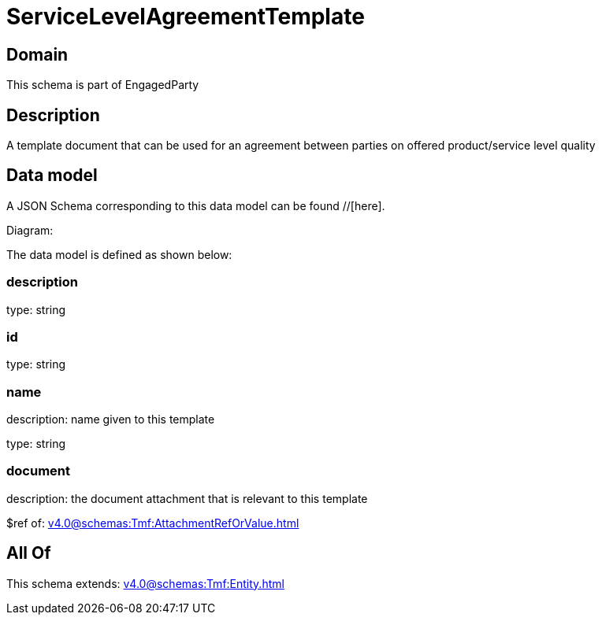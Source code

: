 = ServiceLevelAgreementTemplate

[#domain]
== Domain

This schema is part of EngagedParty

[#description]
== Description
A template document that can be used for an agreement between parties on offered product/service level quality


[#data_model]
== Data model

A JSON Schema corresponding to this data model can be found //[here].

Diagram:


The data model is defined as shown below:


=== description
type: string


=== id
type: string


=== name
description: name given to this template

type: string


=== document
description: the document attachment that is relevant to this template

$ref of: xref:v4.0@schemas:Tmf:AttachmentRefOrValue.adoc[]


[#all_of]
== All Of

This schema extends: xref:v4.0@schemas:Tmf:Entity.adoc[]
